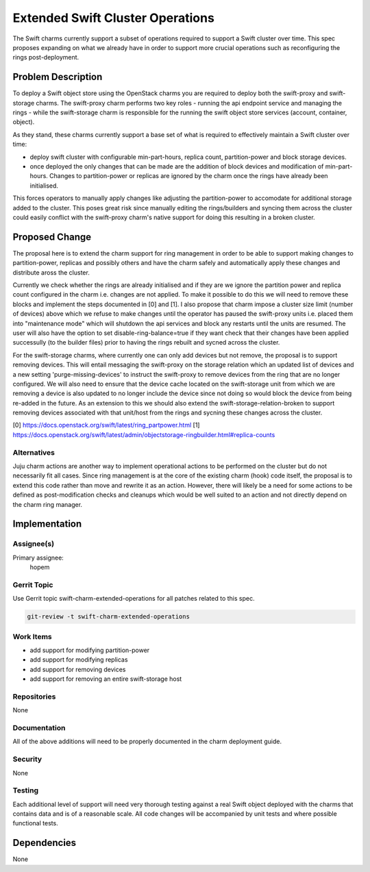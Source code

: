 ..
  Copyright 2017 Canonical UK Ltd

  This work is licensed under a Creative Commons Attribution 3.0
  Unported License.
  http://creativecommons.org/licenses/by/3.0/legalcode

..
  This template should be in ReSTructured text. Please do not delete
  any of the sections in this template.  If you have nothing to say
  for a whole section, just write: "None". For help with syntax, see
  http://sphinx-doc.org/rest.html To test out your formatting, see
  http://www.tele3.cz/jbar/rest/rest.html

===============================
Extended Swift Cluster Operations
===============================

The Swift charms currently support a subset of operations required to support
a Swift cluster over time. This spec proposes expanding on what we already have
in order to support more crucial operations such as reconfiguring the
rings post-deployment.

Problem Description
===================

To deploy a Swift object store using the OpenStack charms you are required to
deploy both the swift-proxy and swift-storage charms. The swift-proxy charm
performs two key roles - running the api endpoint service and managing the
rings - while the swift-storage charm is responsible for the running the swift
object store services (account, container, object).

As they stand, these charms currently support a base set of what is required to
effectively maintain a Swift cluster over time:

* deploy swift cluster with configurable min-part-hours, replica count,
  partition-power and block storage devices.

* once deployed the only changes that can be made are the addition of
  block devices and modification of min-part-hours. Changes to
  partition-power or replicas are ignored by the charm once the rings
  have already been initialised.

This forces operators to manually apply changes like adjusting the
partition-power to accomodate for additional storage added to the cluster. This
poses great risk since manually editing the rings/builders and syncing them
across the cluster could easily conflict with the swift-proxy charm's native
support for doing this resulting in a broken cluster.

Proposed Change
===============

The proposal here is to extend the charm support for ring management in order
to be able to support making changes to partition-power, replicas and possibly
others and have the charm safely and automatically apply these changes and
distribute aross the cluster.

Currently we check whether the rings are already initialised and if they are
we ignore the partition power and replica count configured in the charm i.e.
changes are not applied. To make it possible to do this we will need to remove
these blocks and implement the steps documented in [0] and [1]. I also propose
that charm impose a cluster size limit (number of devices) above which we
refuse to make changes until the operator has paused the swift-proxy units i.e.
placed them into "maintenance mode" which will shutdown the api services and
block any restarts until the units are resumed. The user will also have the
option to set disable-ring-balance=true if they want check that their changes
have been applied successully (to the builder files) prior to having the rings
rebuilt and sycned across the cluster.

For the swift-storage charms, where currently one can only add devices but not
remove, the proposal is to support removing devices. This will entail
messaging the swift-proxy on the storage relation which an updated list of
devices and a new setting 'purge-missing-devices' to instruct the swift-proxy
to remove devices from the ring that are no longer configured. We will also
need to ensure that the device cache located on the swift-storage unit from
which we are removing a device is also updated to no longer include the
device since not doing so would block the device from being re-added in the
future. As an extension to this we should also extend the
swift-storage-relation-broken to support removing devices associated with that
unit/host from the rings and sycning these changes across the cluster.

[0] https://docs.openstack.org/swift/latest/ring_partpower.html
[1] https://docs.openstack.org/swift/latest/admin/objectstorage-ringbuilder.html#replica-counts

Alternatives
------------

Juju charm actions are another way to implement operational actions to be
performed on the cluster but do not necessarily fit all cases. Since ring
management is at the core of the existing charm (hook) code itself, the
proposal is to extend this code rather than move and rewrite it as an action.
However, there will likely be a need for some actions to be defined as
post-modification checks and cleanups which would be well suited to an
action and not directly depend on the charm ring manager.

Implementation
==============

Assignee(s)
-----------

Primary assignee:
  hopem

Gerrit Topic
------------

Use Gerrit topic swift-charm-extended-operations for all patches related to
this spec.

.. code-block:: bash

    git-review -t swift-charm-extended-operations

Work Items
----------

* add support for modifying partition-power
* add support for modifying replicas
* add support for removing devices
* add support for removing an entire swift-storage host

Repositories
------------

None

Documentation
-------------

All of the above additions will need to be properly documented in the charm
deployment guide.

Security
--------

None

Testing
-------

Each additional level of support will need very thorough testing against a
real Swift object deployed with the charms that contains data and is of a
reasonable scale. All code changes will be accompanied by unit tests and
where possible functional tests.

Dependencies
============

None

